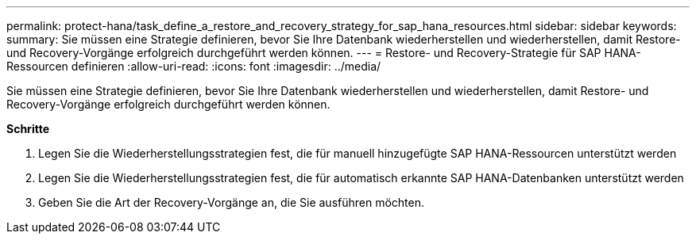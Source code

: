 ---
permalink: protect-hana/task_define_a_restore_and_recovery_strategy_for_sap_hana_resources.html 
sidebar: sidebar 
keywords:  
summary: Sie müssen eine Strategie definieren, bevor Sie Ihre Datenbank wiederherstellen und wiederherstellen, damit Restore- und Recovery-Vorgänge erfolgreich durchgeführt werden können. 
---
= Restore- und Recovery-Strategie für SAP HANA-Ressourcen definieren
:allow-uri-read: 
:icons: font
:imagesdir: ../media/


[role="lead"]
Sie müssen eine Strategie definieren, bevor Sie Ihre Datenbank wiederherstellen und wiederherstellen, damit Restore- und Recovery-Vorgänge erfolgreich durchgeführt werden können.

*Schritte*

. Legen Sie die Wiederherstellungsstrategien fest, die für manuell hinzugefügte SAP HANA-Ressourcen unterstützt werden
. Legen Sie die Wiederherstellungsstrategien fest, die für automatisch erkannte SAP HANA-Datenbanken unterstützt werden
. Geben Sie die Art der Recovery-Vorgänge an, die Sie ausführen möchten.

